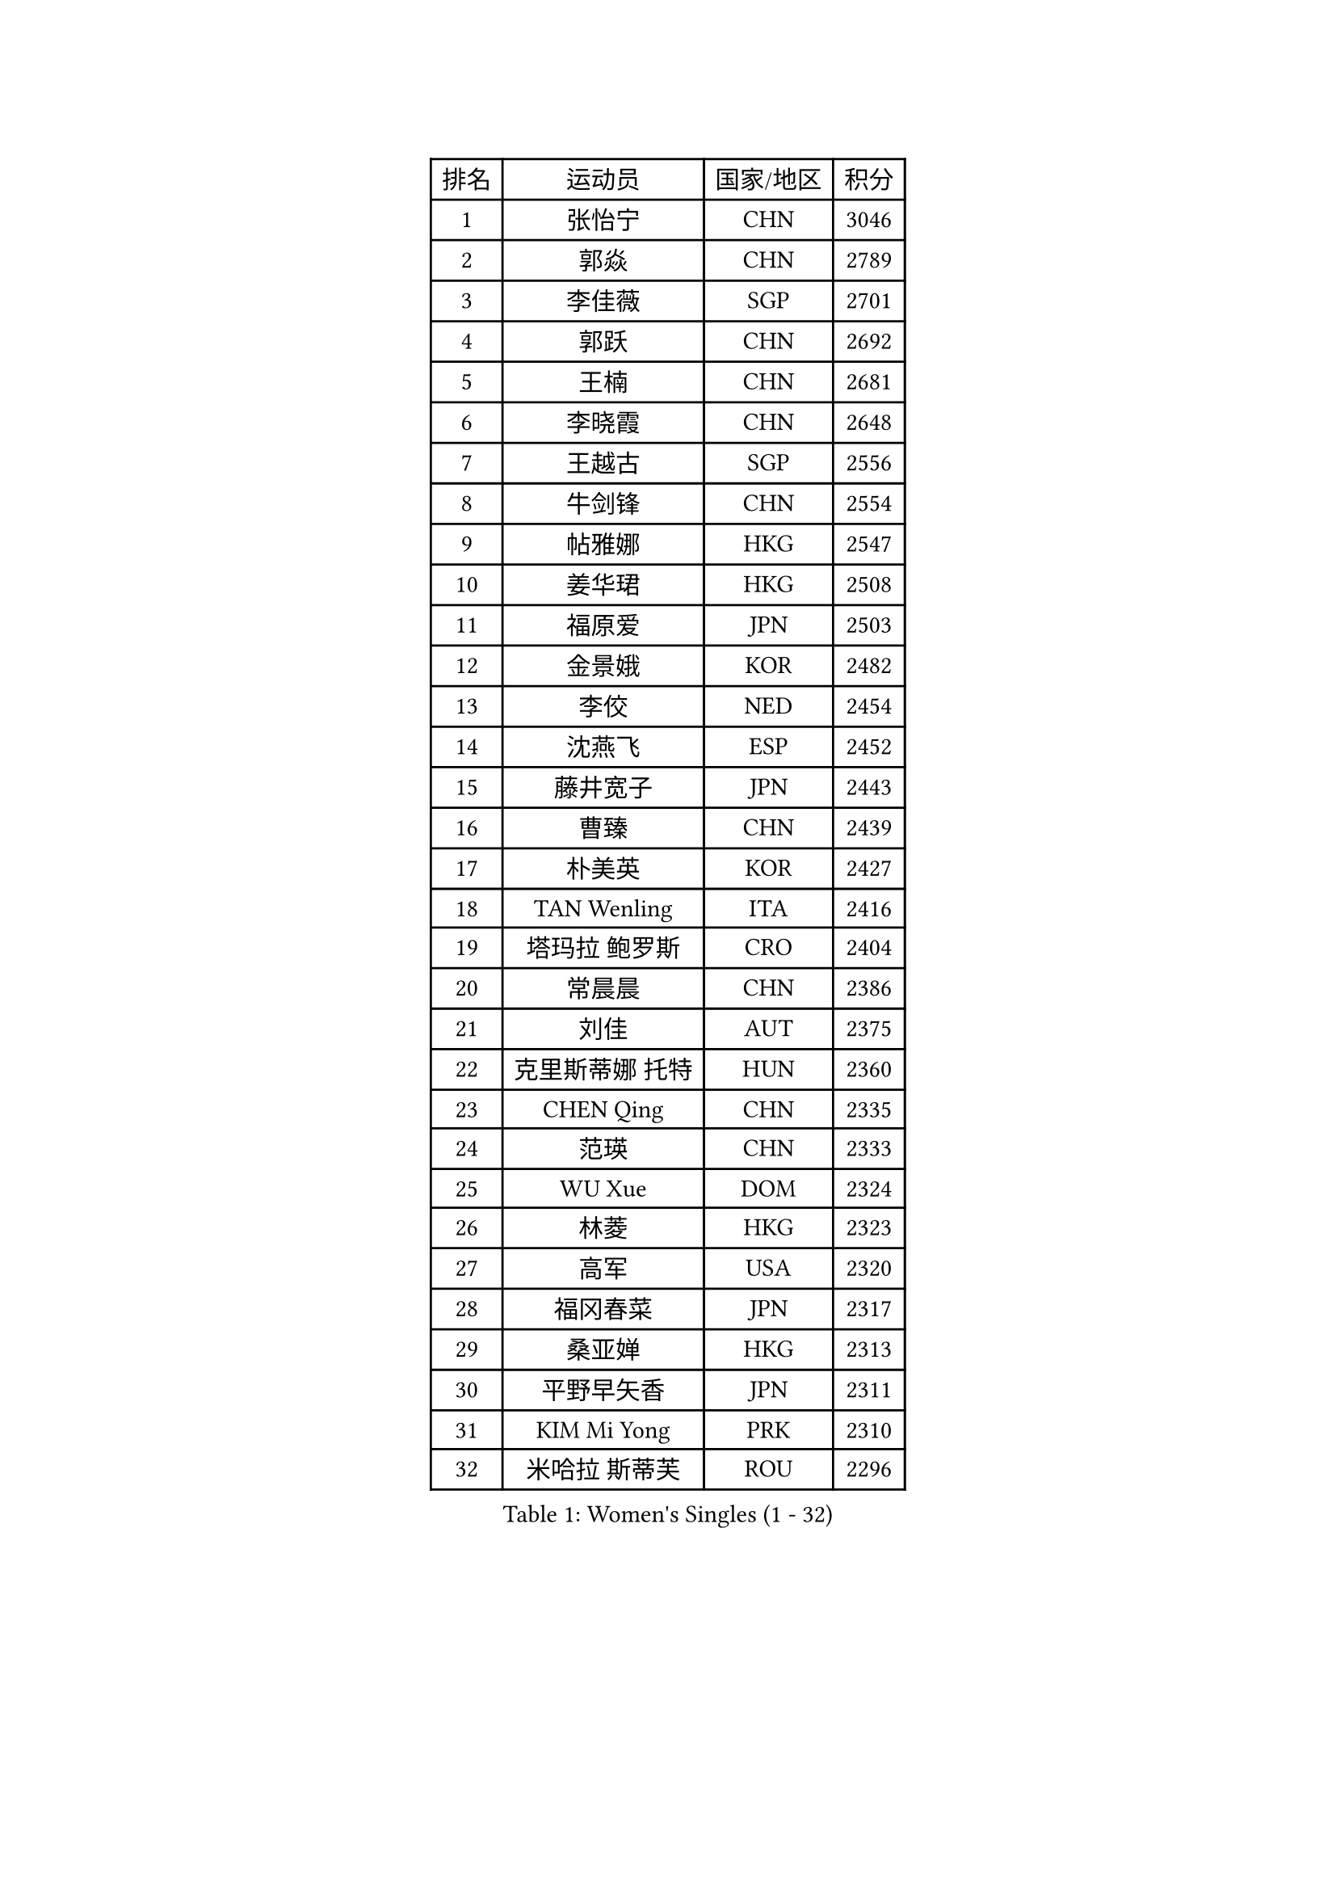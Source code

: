 
#set text(font: ("Courier New", "NSimSun"))
#figure(
  caption: "Women's Singles (1 - 32)",
    table(
      columns: 4,
      [排名], [运动员], [国家/地区], [积分],
      [1], [张怡宁], [CHN], [3046],
      [2], [郭焱], [CHN], [2789],
      [3], [李佳薇], [SGP], [2701],
      [4], [郭跃], [CHN], [2692],
      [5], [王楠], [CHN], [2681],
      [6], [李晓霞], [CHN], [2648],
      [7], [王越古], [SGP], [2556],
      [8], [牛剑锋], [CHN], [2554],
      [9], [帖雅娜], [HKG], [2547],
      [10], [姜华珺], [HKG], [2508],
      [11], [福原爱], [JPN], [2503],
      [12], [金景娥], [KOR], [2482],
      [13], [李佼], [NED], [2454],
      [14], [沈燕飞], [ESP], [2452],
      [15], [藤井宽子], [JPN], [2443],
      [16], [曹臻], [CHN], [2439],
      [17], [朴美英], [KOR], [2427],
      [18], [TAN Wenling], [ITA], [2416],
      [19], [塔玛拉 鲍罗斯], [CRO], [2404],
      [20], [常晨晨], [CHN], [2386],
      [21], [刘佳], [AUT], [2375],
      [22], [克里斯蒂娜 托特], [HUN], [2360],
      [23], [CHEN Qing], [CHN], [2335],
      [24], [范瑛], [CHN], [2333],
      [25], [WU Xue], [DOM], [2324],
      [26], [林菱], [HKG], [2323],
      [27], [高军], [USA], [2320],
      [28], [福冈春菜], [JPN], [2317],
      [29], [桑亚婵], [HKG], [2313],
      [30], [平野早矢香], [JPN], [2311],
      [31], [KIM Mi Yong], [PRK], [2310],
      [32], [米哈拉 斯蒂芙], [ROU], [2296],
    )
  )#pagebreak()

#set text(font: ("Courier New", "NSimSun"))
#figure(
  caption: "Women's Singles (33 - 64)",
    table(
      columns: 4,
      [排名], [运动员], [国家/地区], [积分],
      [33], [金泽咲希], [JPN], [2280],
      [34], [STEFANOVA Nikoleta], [ITA], [2270],
      [35], [GANINA Svetlana], [RUS], [2262],
      [36], [维多利亚 帕芙洛维奇], [BLR], [2261],
      [37], [KRAMER Tanja], [GER], [2260],
      [38], [SUN Beibei], [SGP], [2255],
      [39], [刘诗雯], [CHN], [2252],
      [40], [吴佳多], [GER], [2251],
      [41], [ODOROVA Eva], [SVK], [2245],
      [42], [LEE Eunhee], [KOR], [2243],
      [43], [JEON Hyekyung], [KOR], [2242],
      [44], [#text(gray, "KIM Bokrae")], [KOR], [2240],
      [45], [柳絮飞], [HKG], [2239],
      [46], [KOMWONG Nanthana], [THA], [2238],
      [47], [FUJINUMA Ai], [JPN], [2231],
      [48], [KWAK Bangbang], [KOR], [2225],
      [49], [彭陆洋], [CHN], [2225],
      [50], [李倩], [POL], [2223],
      [51], [梅村礼], [JPN], [2218],
      [52], [HIURA Reiko], [JPN], [2218],
      [53], [SCHALL Elke], [GER], [2217],
      [54], [GRUNDISCH Carole], [FRA], [2210],
      [55], [LI Xue], [FRA], [2210],
      [56], [#text(gray, "RYOM Won Ok")], [PRK], [2205],
      [57], [#text(gray, "XU Yan")], [SGP], [2198],
      [58], [LI Qiangbing], [AUT], [2192],
      [59], [张瑞], [HKG], [2191],
      [60], [KOTIKHINA Irina], [RUS], [2190],
      [61], [PAOVIC Sandra], [CRO], [2188],
      [62], [LI Nan], [CHN], [2186],
      [63], [XIAN Yifang], [FRA], [2172],
      [64], [单晓娜], [GER], [2172],
    )
  )#pagebreak()

#set text(font: ("Courier New", "NSimSun"))
#figure(
  caption: "Women's Singles (65 - 96)",
    table(
      columns: 4,
      [排名], [运动员], [国家/地区], [积分],
      [65], [文炫晶], [KOR], [2171],
      [66], [丁宁], [CHN], [2168],
      [67], [STRBIKOVA Renata], [CZE], [2159],
      [68], [#text(gray, "ZHANG Xueling")], [SGP], [2157],
      [69], [于梦雨], [SGP], [2152],
      [70], [ZAMFIR Adriana], [ROU], [2148],
      [71], [POTA Georgina], [HUN], [2145],
      [72], [PAVLOVICH Veronika], [BLR], [2144],
      [73], [KONISHI An], [JPN], [2141],
      [74], [BILENKO Tetyana], [UKR], [2135],
      [75], [ROBERTSON Laura], [GER], [2135],
      [76], [BOLLMEIER Nadine], [GER], [2135],
      [77], [#text(gray, "李恩实")], [KOR], [2134],
      [78], [WANG Chen], [CHN], [2116],
      [79], [IVANCAN Irene], [GER], [2112],
      [80], [LU Yun-Feng], [TPE], [2106],
      [81], [TERUI Moemi], [JPN], [2101],
      [82], [MONTEIRO DODEAN Daniela], [ROU], [2100],
      [83], [TASEI Mikie], [JPN], [2099],
      [84], [SHIM Serom], [KOR], [2086],
      [85], [TAN Paey Fern], [SGP], [2086],
      [86], [SCHOPP Jie], [GER], [2084],
      [87], [LOVAS Petra], [HUN], [2082],
      [88], [STRUSE Nicole], [GER], [2078],
      [89], [LAY Jian Fang], [AUS], [2076],
      [90], [MIROU Maria], [GRE], [2071],
      [91], [MUANGSUK Anisara], [THA], [2071],
      [92], [XU Jie], [POL], [2070],
      [93], [DVORAK Galia], [ESP], [2070],
      [94], [LANG Kristin], [GER], [2064],
      [95], [MOLNAR Cornelia], [CRO], [2064],
      [96], [BARTHEL Zhenqi], [GER], [2063],
    )
  )#pagebreak()

#set text(font: ("Courier New", "NSimSun"))
#figure(
  caption: "Women's Singles (97 - 128)",
    table(
      columns: 4,
      [排名], [运动员], [国家/地区], [积分],
      [97], [KIM Kyungha], [KOR], [2040],
      [98], [#text(gray, "BADESCU Otilia")], [ROU], [2039],
      [99], [JEE Minhyung], [AUS], [2039],
      [100], [伊丽莎白 萨玛拉], [ROU], [2037],
      [101], [POHAR Martina], [SLO], [2034],
      [102], [EKHOLM Matilda], [SWE], [2034],
      [103], [YOON Sunae], [KOR], [2031],
      [104], [KRAVCHENKO Marina], [ISR], [2030],
      [105], [KIM Jong], [PRK], [2030],
      [106], [PASKAUSKIENE Ruta], [LTU], [2029],
      [107], [ONO Shiho], [JPN], [2021],
      [108], [GATINSKA Katalina], [BUL], [2019],
      [109], [RAMIREZ Sara], [ESP], [2017],
      [110], [DOLGIKH Maria], [RUS], [2016],
      [111], [LI Chunli], [NZL], [2015],
      [112], [LI Bin], [HUN], [2015],
      [113], [YAMANASHI Yuri], [JPN], [2012],
      [114], [WANG Yu], [ITA], [2007],
      [115], [#text(gray, "FAZEKAS Maria")], [HUN], [1998],
      [116], [石垣优香], [JPN], [1995],
      [117], [SUN Jin], [CHN], [1990],
      [118], [#text(gray, "BATORFI Csilla")], [HUN], [1988],
      [119], [木子], [CHN], [1986],
      [120], [ZHU Fang], [ESP], [1982],
      [121], [NEVES Ana], [POR], [1982],
      [122], [KOSTROMINA Tatyana], [BLR], [1980],
      [123], [冯亚兰], [CHN], [1975],
      [124], [#text(gray, "GOBEL Jessica")], [GER], [1974],
      [125], [PALINA Irina], [RUS], [1973],
      [126], [PARTYKA Natalia], [POL], [1965],
      [127], [FEHER Gabriela], [SRB], [1965],
      [128], [PHAI PANG Laurie], [FRA], [1962],
    )
  )